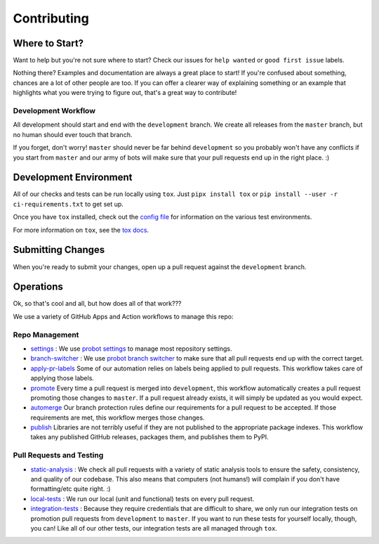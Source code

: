 ************
Contributing
************

Where to Start?
===============

Want to help but you're not sure where to start?
Check our issues for ``help wanted`` or ``good first issue`` labels.

Nothing there? Examples and documentation are always a great place to start!
If you're confused about something, chances are a lot of other people are too.
If you can offer a clearer way of explaining something
or an example that highlights what you were trying to figure out,
that's a great way to contribute!

Development Workflow
--------------------

All development should start and end with the ``development`` branch.
We create all releases from the ``master`` branch,
but no human should ever touch that branch.

If you forget, don't worry!
``master`` should never be far behind ``development``
so you probably won't have any conflicts if you start from ``master``
and our army of bots will make sure that your pull requests end up in the right place. :)

Development Environment
=======================

All of our checks and tests can be run locally using ``tox``.
Just ``pipx install tox`` or ``pip install --user -r ci-requirements.txt`` to get set up.

Once you have ``tox`` installed,
check out the `config file <https://github.com/mattsb42/rhodes/tree/development/tox.ini>`_
for information on the various test environments.

For more information on ``tox``,
see the `tox docs <https://tox.readthedocs.io/en/latest/index.html>`_.

Submitting Changes
==================

When you're ready to submit your changes,
open up a pull request against the ``development`` branch.

Operations
==========

Ok, so that's cool and all, but how does all of that work???

We use a variety of GitHub Apps and Action workflows to manage this repo:

Repo Management
---------------

* `settings <https://github.com/mattsb42/rhodes/tree/development/.github/settings.yml>`_ :
  We use `probot settings <https://probot.github.io/apps/settings/>`_ to manage most repository settings.
* `branch-switcher <https://github.com/mattsb42/rhodes/tree/development/.github/branch-switcher.yml>`_ :
  We use `probot branch switcher <https://probot.github.io/apps/branch-switcher/>`_ to make sure that
  all pull requests end up with the correct target.
* `apply-pr-labels <https://github.com/mattsb42/rhodes/tree/development/.github/workflows/apply-pr-labels.yaml>`_
  Some of our automation relies on labels being applied to pull requests.
  This workflow takes care of applying those labels.
* `promote <https://github.com/mattsb42/rhodes/tree/development/.github/workflows/promote.yaml>`_
  Every time a pull request is merged into ``development``,
  this workflow automatically creates a pull request promoting those changes to ``master``.
  If a pull request already exists, it will simply be updated as you would expect.
* `automerge <https://github.com/mattsb42/rhodes/tree/development/.github/workflows/automerge.yaml>`_
  Our branch protection rules define our requirements for a pull request to be accepted.
  If those requirements are met, this workflow merges those changes.
* `publish <https://github.com/mattsb42/rhodes/tree/development/.github/workflows/publish.yaml>`_
  Libraries are not terribly useful if they are not published to the appropriate package indexes.
  This workflow takes any published GitHub releases, packages them, and publishes them to PyPI.

Pull Requests and Testing
-------------------------

* `static-analysis <https://github.com/mattsb42/rhodes/tree/development/.github/workflows/static-analysis.yaml>`_ :
  We check all pull requests with a variety of static analysis tools
  to ensure the safety, consistency, and quality of our codebase.
  This also means that computers (not humans!) will complain if you don't have formatting/etc quite right. :)
* `local-tests <https://github.com/mattsb42/rhodes/tree/development/.github/workflows/local-tests.yaml>`_ :
  We run our local (unit and functional) tests on every pull request.
* `integration-tests <https://github.com/mattsb42/rhodes/tree/development/.github/workflows/integration-tests.yaml>`_ :
  Because they require credentials that are difficult to share,
  we only run our integration tests on promotion pull requests from ``development`` to ``master``.
  If you want to run these tests for yourself locally, though, you can!
  Like all of our other tests, our integration tests are all managed through ``tox``.
